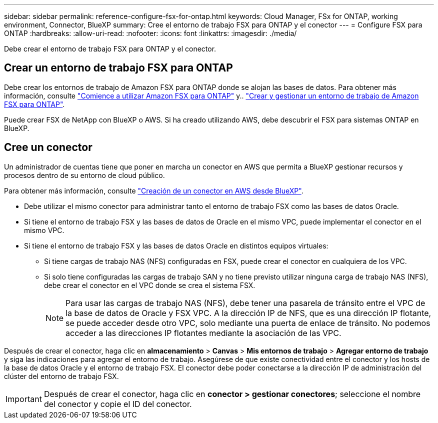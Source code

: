 ---
sidebar: sidebar 
permalink: reference-configure-fsx-for-ontap.html 
keywords: Cloud Manager, FSx for ONTAP, working environment, Connector, BlueXP 
summary: Cree el entorno de trabajo FSX para ONTAP y el conector 
---
= Configure FSX para ONTAP
:hardbreaks:
:allow-uri-read: 
:nofooter: 
:icons: font
:linkattrs: 
:imagesdir: ./media/


[role="lead"]
Debe crear el entorno de trabajo FSX para ONTAP y el conector.



== Crear un entorno de trabajo FSX para ONTAP

Debe crear los entornos de trabajo de Amazon FSX para ONTAP donde se alojan las bases de datos. Para obtener más información, consulte link:https://docs.netapp.com/us-en/cloud-manager-fsx-ontap/start/task-getting-started-fsx.html["Comience a utilizar Amazon FSX para ONTAP"] y.. link:https://docs.netapp.com/us-en/cloud-manager-fsx-ontap/use/task-creating-fsx-working-environment.html["Crear y gestionar un entorno de trabajo de Amazon FSX para ONTAP"].

Puede crear FSX de NetApp con BlueXP o AWS. Si ha creado utilizando AWS, debe descubrir el FSX para sistemas ONTAP en BlueXP.



== Cree un conector

Un administrador de cuentas tiene que poner en marcha un conector en AWS que permita a BlueXP gestionar recursos y procesos dentro de su entorno de cloud público.

Para obtener más información, consulte link:https://docs.netapp.com/us-en/cloud-manager-setup-admin/task-creating-connectors-aws.html["Creación de un conector en AWS desde BlueXP"].

* Debe utilizar el mismo conector para administrar tanto el entorno de trabajo FSX como las bases de datos Oracle.
* Si tiene el entorno de trabajo FSX y las bases de datos de Oracle en el mismo VPC, puede implementar el conector en el mismo VPC.
* Si tiene el entorno de trabajo FSX y las bases de datos Oracle en distintos equipos virtuales:
+
** Si tiene cargas de trabajo NAS (NFS) configuradas en FSX, puede crear el conector en cualquiera de los VPC.
** Si solo tiene configuradas las cargas de trabajo SAN y no tiene previsto utilizar ninguna carga de trabajo NAS (NFS), debe crear el conector en el VPC donde se crea el sistema FSX.
+

NOTE: Para usar las cargas de trabajo NAS (NFS), debe tener una pasarela de tránsito entre el VPC de la base de datos de Oracle y FSX VPC. A la dirección IP de NFS, que es una dirección IP flotante, se puede acceder desde otro VPC, solo mediante una puerta de enlace de tránsito. No podemos acceder a las direcciones IP flotantes mediante la asociación de las VPC.





Después de crear el conector, haga clic en *almacenamiento* > *Canvas* > *Mis entornos de trabajo* > *Agregar entorno de trabajo* y siga las indicaciones para agregar el entorno de trabajo. Asegúrese de que existe conectividad entre el conector y los hosts de la base de datos Oracle y el entorno de trabajo FSX. El conector debe poder conectarse a la dirección IP de administración del clúster del entorno de trabajo FSX.


IMPORTANT: Después de crear el conector, haga clic en *conector > gestionar conectores*; seleccione el nombre del conector y copie el ID del conector.
